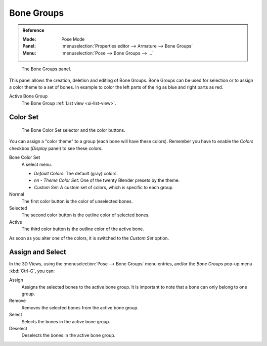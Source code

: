 
***********
Bone Groups
***********

.. admonition:: Reference
   :class: refbox

   :Mode:      Pose Mode
   :Panel:     :menuselection:`Properties editor --> Armature --> Bone Groups`
   :Menu:      :menuselection:`Pose --> Bone Groups --> ...`

.. figure:: /images/rigging_armatures_properties_bone-groups_panel.png

   The Bone Groups panel.

This panel allows the creation, deletion and editing of Bone Groups.
Bone Groups can be used for selection or to assign a color theme to a set of bones.
In example to color the left parts of the rig as blue and right parts as red.

Active Bone Group
   The Bone Group :ref:`List view <ui-list-view>`.


Color Set
=========

.. figure:: /images/rigging_armatures_properties_bone-groups_color-list.png

   The Bone Color Set selector and the color buttons.

You can assign a "color theme" to a group (each bone will have these colors).
Remember you have to enable the *Colors* checkbox (*Display* panel) to see these colors.

Bone Color Set
   A select menu.

   - *Default Colors*: The default (gray) colors.
   - *nn* - *Theme Color Set*: One of the twenty Blender presets by the theme.
   - *Custom Set*: A custom set of colors, which is specific to each group.

Normal
   The first color button is the color of unselected bones.
Selected
   The second color button is the outline color of selected bones.
Active
   The third color button is the outline color of the active bone.

As soon as you alter one of the colors, it is switched to the *Custom Set* option.


Assign and Select
=================

In the 3D Views, using the :menuselection:`Pose --> Bone Groups` menu entries,
and/or the *Bone Groups* pop-up menu :kbd:`Ctrl-G`, you can:

Assign
   Assigns the selected bones to the active bone group.
   It is important to note that a bone can only belong to one group.
Remove
   Removes the selected bones from the active bone group.
Select
   Selects the bones in the active bone group.
Deselect
   Deselects the bones in the active bone group.

.. seealso::

   A single bone can be assigned to a group in the :ref:`Relations panel <bone-relations-bone-group>`.

.. seealso::

   Bones belonging to multiple groups is possible with this add-on
   `Selection Sets <https://wiki.blender.org/index.php/Extensions:2.6/Py/Scripts/Animation/SelectionSets>`__.
